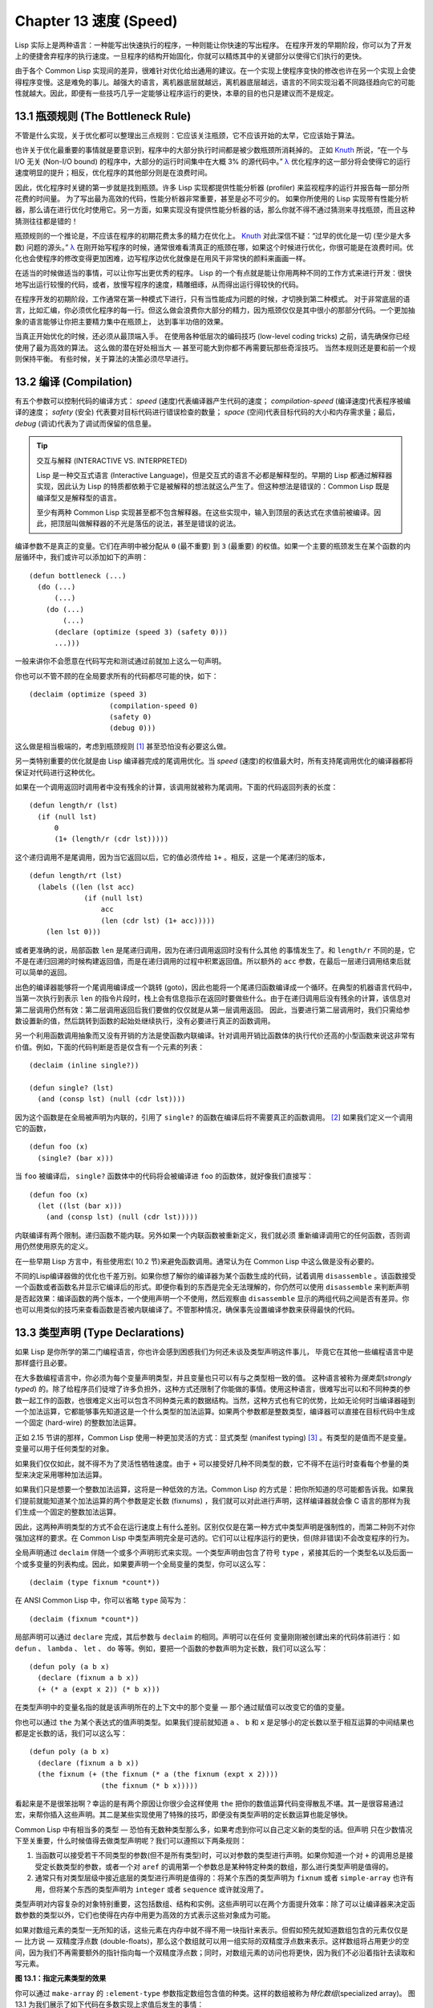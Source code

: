 .. highlight:: cl
   :linenothreshold: 0

Chapter 13 速度 (Speed)
**************************************************

Lisp 实际上是两种语言：一种能写出快速执行的程序，一种则能让你快速的写出程序。
在程序开发的早期阶段，你可以为了开发上的便捷舍弃程序的执行速度。一旦程序的结构开始固化，你就可以精炼其中的关键部分以使得它们执行的更快。

由于各个 Common Lisp 实现间的差异，很难针对优化给出通用的建议。在一个实现上使程序变快的修改也许在另一个实现上会使得程序变慢。这是难免的事儿。越强大的语言，离机器底层就越远，离机器底层越远，语言的不同实现沿着不同路径趋向它的可能性就越大。因此，即便有一些技巧几乎一定能够让程序运行的更快，本章的目的也只是建议而不是规定。

13.1 瓶颈规则 (The Bottleneck Rule)
==================================

不管是什么实现，关于优化都可以整理出三点规则：它应该关注瓶颈，它不应该开始的太早，它应该始于算法。

也许关于优化最重要的事情就是要意识到，程序中的大部分执行时间都是被少数瓶颈所消耗掉的。
正如 Knuth_ 所说，“在一个与 I/O 无关 (Non-I/O bound) 的程序中，大部分的运行时间集中在大概 3% 的源代码中。” `λ <http://ansi-common-lisp.readthedocs.org/en/latest/zhCN/notes-cn.html#notes-213>`_ 优化程序的这一部分将会使得它的运行速度明显的提升；相反，优化程序的其他部分则是在浪费时间。

因此，优化程序时关键的第一步就是找到瓶颈。许多 Lisp 实现都提供性能分析器 (profiler) 来监视程序的运行并报告每一部分所花费的时间量。
为了写出最为高效的代码，性能分析器非常重要，甚至是必不可少的。
如果你所使用的 Lisp 实现带有性能分析器，那么请在进行优化时使用它。另一方面，如果实现没有提供性能分析器的话，那么你就不得不通过猜测来寻找瓶颈，而且这种猜测往往都是错的！

瓶颈规则的一个推论是，不应该在程序的初期花费太多的精力在优化上。 Knuth_ 对此深信不疑：“过早的优化是一切 (至少是大多数) 问题的源头。” `λ <http://ansi-common-lisp.readthedocs.org/en/latest/zhCN/notes-cn.html#notes-214>`_
在刚开始写程序的时候，通常很难看清真正的瓶颈在哪，如果这个时候进行优化，你很可能是在浪费时间。优化也会使程序的修改变得更加困难，边写程序边优化就像是在用风干非常快的颜料来画画一样。

在适当的时候做适当的事情，可以让你写出更优秀的程序。
Lisp 的一个有点就是能让你用两种不同的工作方式来进行开发：很快地写出运行较慢的代码，或者，放慢写程序的速度，精雕细琢，从而得出运行得较快的代码。

在程序开发的初期阶段，工作通常在第一种模式下进行，只有当性能成为问题的时候，才切换到第二种模式。
对于非常底层的语言，比如汇编，你必须优化程序的每一行。但这么做会浪费你大部分的精力，因为瓶颈仅仅是其中很小的那部分代码。一个更加抽象的语言能够让你把主要精力集中在瓶颈上， 达到事半功倍的效果。

当真正开始优化的时候，还必须从最顶端入手。
在使用各种低层次的编码技巧 (low-level coding tricks) 之前，请先确保你已经使用了最为高效的算法。
这么做的潜在好处相当大 –– 甚至可能大到你都不再需要玩那些奇淫技巧。
当然本规则还是要和前一个规则保持平衡。
有些时候，关于算法的决策必须尽早进行。


13.2 编译 (Compilation)
==================================================

有五个参数可以控制代码的编译方式： *speed* (速度)代表编译器产生代码的速度； *compilation-speed* (编译速度)代表程序被编译的速度； *safety* (安全) 代表要对目标代码进行错误检查的数量； *space* (空间)代表目标代码的大小和内存需求量；最后， *debug* (调试)代表为了调试而保留的信息量。

.. tip::

   交互与解释 (INTERACTIVE VS. INTERPRETED)

   Lisp 是一种交互式语言 (Interactive Language)，但是交互式的语言不必都是解释型的。早期的 Lisp 都通过解释器实现，因此认为 Lisp 的特质都依赖于它是被解释的想法就这么产生了。但这种想法是错误的：Common Lisp 既是编译型又是解释型的语言。

   至少有两种 Common Lisp 实现甚至都不包含解释器。在这些实现中，输入到顶层的表达式在求值前被编译。因此，把顶层叫做解释器的不光是落伍的说法，甚至是错误的说法。

编译参数不是真正的变量。它们在声明中被分配从 ``0`` (最不重要) 到 ``3`` (最重要) 的权值。如果一个主要的瓶颈发生在某个函数的内层循环中，我们或许可以添加如下的声明：

::

  (defun bottleneck (...)
    (do (...)
        (...)
      (do (...)
          (...)
        (declare (optimize (speed 3) (safety 0)))
        ...)))

一般来讲你不会愿意在代码写完和测试通过前就加上这么一句声明。

你也可以不管不顾的在全局要求所有的代码都尽可能的快，如下：

::

  (declaim (optimize (speed 3)
                     (compilation-speed 0)
                     (safety 0)
                     (debug 0)))

这么做是相当极端的，考虑到瓶颈规则 [1]_ 甚至恐怕没有必要这么做。

另一类特别重要的优化就是由 Lisp 编译器完成的尾调用优化。当 *speed* (速度)的权值最大时，所有支持尾调用优化的编译器都将保证对代码进行这种优化。

如果在一个调用返回时调用者中没有残余的计算，该调用就被称为尾调用。下面的代码返回列表的长度：

::

  (defun length/r (lst)
    (if (null lst)
        0
        (1+ (length/r (cdr lst)))))

这个递归调用不是尾调用，因为当它返回以后，它的值必须传给 ``1+`` 。相反，这是一个尾递归的版本，
::

  (defun length/rt (lst)
    (labels ((len (lst acc)
               (if (null lst)
                   acc
                   (len (cdr lst) (1+ acc)))))
      (len lst 0)))

或者更准确的说，局部函数 ``len`` 是尾递归调用，因为在递归调用返回时没有什么其他
的事情发生了。和 ``length/r`` 不同的是，它不是在递归回溯的时候构建返回值，而是在递归调用的过程中积累返回值。所以额外的 ``acc`` 参数，在最后一层递归调用结束后就可以简单的返回。

出色的编译器能够将一个尾调用编译成一个跳转 (goto)，因此也能将一个尾递归函数编译成一个循环。在典型的机器语言代码中，当第一次执行到表示 ``len`` 的指令片段时，栈上会有信息指示在返回时要做些什么。由于在递归调用后没有残余的计算，该信息对第二层调用仍然有效：第二层调用返回后我们要做的仅仅就是从第一层调用返回。
因此，当要进行第二层调用时，我们只需给参数设置新的值，然后跳转到函数的起始处继续执行，没有必要进行真正的函数调用。

另一个利用函数调用抽象而又没有开销的方法是使函数内联编译。针对调用开销比函数体的执行代价还高的小型函数来说这非常有价值。例如，下面的代码判断是否是仅含有一个元素的列表：

::

  (declaim (inline single?))

  (defun single? (lst)
    (and (consp lst) (null (cdr lst))))

因为这个函数是在全局被声明为内联的，引用了 ``single?`` 的函数在编译后将不需要真正的函数调用。 [2]_ 如果我们定义一个调用它的函数，

::

  (defun foo (x)
    (single? (bar x)))


当 ``foo`` 被编译后， ``single?`` 函数体中的代码将会被编译进 ``foo`` 的函数体，就好像我们直接写：

::

  (defun foo (x)
    (let ((lst (bar x)))
      (and (consp lst) (null (cdr lst)))))

内联编译有两个限制。递归函数不能内联。另外如果一个内联函数被重新定义，我们就必须
重新编译调用它的任何函数，否则调用仍然使用原先的定义。

在一些早期 Lisp 方言中，有些使用宏( 10.2 节)来避免函数调用。通常认为在 Common Lisp 中这么做是没有必要的。

不同的Lisp编译器做的优化也千差万别。如果你想了解你的编译器为某个函数生成的代码，试着调用 ``disassemble`` 。该函数接受一个函数或者函数名并显示它编译后的形式。即便你看到的东西是完全无法理解的，你仍然可以使用 ``disassemble`` 来判断声明是否起效果：编译函数的两个版本，一个使用声明一个不使用，然后观察由 ``disassemble`` 显示的两组代码之间是否有差异。你也可以用类似的技巧来查看函数是否被内联编译了。不管那种情况，确保事先设置编译参数来获得最快的代码。

13.3 类型声明 (Type Declarations)
================================

如果 Lisp 是你所学的第二门编程语言，你也许会感到困惑我们为何还未谈及类型声明这件事儿，
毕竟它在其他一些编程语言中是那样盛行且必要。

在大多数编程语言中，你必须为每个变量声明类型，并且变量也只可以有与之类型相一致的值。
这种语言被称为\ *强类型*\ (\ *strongly typed*\ ) 的。除了给程序员们徒增了许多负担外，这种方式还限制了你能做的事情。使用这种语言，很难写出可以和不同种类的参数一起工作的函数，也很难定义出可以包含不同种类元素的数据结构。当然，这种方式也有它的优势，比如无论何时当编译器碰到一个加法运算，它都能够事先知道这是一个什么类型的加法运算。如果两个参数都是整数类型，编译器可以直接在目标代码中生成一个固定 (hard-wire) 的整数加法运算。

正如 2.15 节讲的那样，Common Lisp 使用一种更加灵活的方式：显式类型 (manifest typing) [3]_ 。有类型的是值而不是变量。变量可以用于任何类型的对象。

如果我们仅仅如此，就不得不为了灵活性牺牲速度。由于 ``+`` 可以接受好几种不同类型的数，它不得不在运行时查看每个参量的类型来决定采用哪种加法运算。

如果我们只是想要一个整数加法运算，这将是一种低效的方法。Common Lisp 的方式是：把你所知道的尽可能都告诉我。如果我们提前就能知道某个加法运算的两个参数是定长数 (fixnums) ，我们就可以对此进行声明，这样编译器就会像 C 语言的那样为我们生成一个固定的整数加法运算。

因此，这两种声明类型的方式不会在运行速度上有什么差别。区别仅仅是在第一种方式中类型声明是强制性的，而第二种则不对你强加这样的要求。在 Common Lisp 中类型声明完全是可选的。它们可以让程序运行的更快，但(除非错误)不会改变程序的行为。

全局声明通过 ``declaim`` 伴随一个或多个声明形式来实现。一个类型声明由包含了符号 ``type`` ，紧接其后的一个类型名以及后面一个或多变量的列表构成。因此，如果要声明一个全局变量的类型，你可以这么写：

::

  (declaim (type fixnum *count*))

在 ANSI Common Lisp 中，你可以省略 ``type`` 简写为：

::

  (declaim (fixnum *count*))

局部声明可以通过 ``declare`` 完成，其后参数与 ``declaim`` 的相同。声明可以在任何
变量刚刚被创建出来的代码体前进行：如 ``defun`` 、 ``lambda`` 、 ``let`` 、 ``do`` 等等。例如，要把一个函数的参数声明为定长数，我们可以这么写：

::

  (defun poly (a b x)
    (declare (fixnum a b x))
    (+ (* a (expt x 2)) (* b x)))

在类型声明中的变量名指的就是该声明所在的上下文中的那个变量 –– 那个通过赋值可以改变它的值的变量。

你也可以通过 ``the`` 为某个表达式的值声明类型。如果我们提前就知道 ``a`` 、 ``b`` 和 ``x`` 是足够小的定长数以至于相互运算的中间结果也都是定长数的话，我们可以这么写：

::

  (defun poly (a b x)
    (declare (fixnum a b x))
    (the fixnum (+ (the fixnum (* a (the fixnum (expt x 2))))
                   (the fixnum (* b x)))))

看起来是不是很笨拙啊？幸运的是有两个原因让你很少会这样使用 ``the`` 把你的数值运算代码变得散乱不堪。其一是很容易通过宏，来帮你插入这些声明。其二是某些实现使用了特殊的技巧，即便没有类型声明的定长数运算也能足够快。

Common Lisp 中有相当多的类型 –– 恐怕有无数种类型那么多，如果考虑到你可以自己定义新的类型的话。但声明
只在少数情况下至关重要，什么时候值得去做类型声明呢？我们可以遵照以下两条规则：

1. 当函数可以接受若干不同类型的参数(但不是所有类型)时，可以对参数的类型进行声明。如果你知道一个对 ``+`` 的调用总是接受定长数类型的参数，或者一个对 ``aref`` 的调用第一个参数总是某种特定种类的数组，那么进行类型声明是值得的。

2. 通常只有对类型层级中接近底层的类型进行声明是值得的：将某个东西的类型声明为 ``fixnum`` 或者 ``simple-array`` 也许有用，但将某个东西的类型声明为 ``integer`` 或者 ``sequence`` 或许就没用了。

类型声明对内容复杂的对象特别重要，这包括数组、结构和实例。这些声明可以在两个方面提升效率：除了可以让编译器来决定函数参数的类型以外，它们也使得在内存中用更为高效的方式表示这些对象成为可能。

如果对数组元素的类型一无所知的话，这些元素在内存中就不得不用一块指针来表示。但假如预先就知道数组包含的元素仅仅是 –– 比方说 –– 双精度浮点数 (double-floats)，那么这个数组就可以用一组实际的双精度浮点数来表示。这样数组将占用更少的空间，因为我们不再需要额外的指针指向每一个双精度浮点数；同时，对数组元素的访问也将更快，因为我们不必沿着指针去读取和写元素。

.. image:: ../images/Figure-13.1.png

**图 13.1：指定元素类型的效果**

你可以通过 ``make-array`` 的 ``:element-type`` 参数指定数组包含值的种类。这样的数组被称为\ *特化数组*\ (specialized array)。
图 13.1 为我们展示了如下代码在多数实现上求值后发生的事情：
::
   (setf x (vector 1.234d0 2.345d0 3.456d0)
         y (make-array 3 :element-type 'double-float)
         (aref y 0) 1.234d0
         (aref y 1) 2.345d0
         (aref y 2）3.456d0))

图 13.1 中的每一个矩形方格代表内存中的一个字 (a word of memory)。这两个数组都由未特别指明长度的头部 (header) 以及后续
三个元素的某种表示构成。对于 ``x`` 来说，每个元素都由一个指针表示。此时每个指针碰巧都指向双精度浮点数，但实际上我们可以存储任何类型的对象到这个向量中。对 ``y`` 来说，每个元素实际上都是双精度浮点数。 ``y`` 更快而且占用更少空间，但意味着它的元素只能是双精度浮点数。

注意我们使用 ``aref`` 来引用 ``y`` 的元素。一个特化的向量不再是一个简单向量，因此我们不再能够通过 ``svref`` 来引用它的元素。

除了在创建数组时指定元素的类型，你还应该在使用数组的代码中声明数组的维度以及它的元素类型。一个完整的向量声明如下：


::

  (declare (type (vector fixnum 20) v))

声明一个仅含有定长数且长度固定为 ``20`` 的向量。

::

  (setf a (make-array '(1000 1000)
                      :element-type 'single-float
                      :initial-element 1.0s0))

  (defun sum-elts (a)
    (declare (type (simple-array single-float (1000 1000))
                   a))
    (let ((sum 0.0s0))
      (declare (type single-float sum))
      (dotimes (r 1000)
        (dotimes (c 1000)
          (incf sum (aref a r c))))
      sum))

**图 13.2 对数组元素求和**

最为通用的数组声明形式由数组类型以及紧接其后的元素类型和一个维度列表构成：

::

  (declare (type (simple-array fixnum (4 4)) ar))

图 13.2 展示了如何创建一个 1000×1000 的单精度浮点数数组，以及如何编写一个将该数组元素相加的函数。数组以列主序 (row-major order)存储，遍历时也应尽可能以此序进行。

我们将用 ``time`` 来比较 ``sum-elts`` 在有声明和无声明两种情况下的性能。 ``time`` 宏显示表达式求值所花费时间的某种度量(取决于实现)。对被编译的函数求取时间才是有意义的。在某个实现中，如果我们以获取最快速代码的编译参数编译 ``sum-elts`` ，它将在不到半秒的时间内返回：

::

  > (time (sum-elts a))
  User Run Time = 0.43 seconds
  1000000.0

如果我们把 *sum-elts* 中的类型声明去掉并重新编译它，同样的计算将花费超过5秒的时间：

::

  > (time (sum-elts a))
  User Run Time = 5.17 seconds
  1000000.0

类型声明的重要性 –– 特别是对数组和数来说 –– 怎么强调都不过分。上面的例子中，仅仅两行代码就可以让 ``sum-elts`` 变快 12 倍。

13.4 避免垃圾 (Garbage Avoidance)
===================================================

就像 Lisp 允许你推迟对变量类型的考虑一样，它也允许你推迟对内存分配的考虑。在程序的早期阶段不用去考虑内存分配 (或者棘手的臭虫)将解放你的想象力。当程序成熟时，你可以让它依赖更少的动态分配而变得更快。

然而，较少的构造 (consing)并不总是使程序更快。对于那些依赖着差劲垃圾回收器的 Lisp 实现来说，过多的构造 (cons) 容易让程序运行缓慢。多数 Lisp 实现一直都还使用着差劲的垃圾回收器，因此高效的程序应尽可能少的构造就变成了一种
传统。最近的发展完全改变了这种传统观念。一些实现上现在已经拥有了相当先进 (sophisticated)的垃圾回收器，它构造新对象然后抛弃而不是回收这些对象，这样就会更高效。

本节介绍几种减少程序中的构造的方法。但是否构造少了就能让你的程序运行的更快还依赖于实现。最佳忠告依然是自己去试一下吧。为了减少构造你需要做很多事。有些不会改变你程序的形状。例如，其中最简单的就是使用破坏性函数。下表罗列一些常用的函数以及与它们对应的破坏性版本。

+-------------------+-------------------+
|      SAFE         |   DESTRUCTIVE     |
+===================+===================+
| append            | nconc             |
+-------------------+-------------------+
| reverse           | nreverse          |
+-------------------+-------------------+
| remove            | delete            |
+-------------------+-------------------+
| remove-if         | delete-if         |
+-------------------+-------------------+
| remove-duplicates | delete-duplicates |
+-------------------+-------------------+
| subst             | nsubst            |
+-------------------+-------------------+
| subst-if          | nsubst-if         |
+-------------------+-------------------+
| union             | nunion            |
+-------------------+-------------------+
| intersection      | nintersection     |
+-------------------+-------------------+
| set-difference    | nset-difference   |
+-------------------+-------------------+

当你知道修改一个列表是安全的时候，你可以使用 ``delete`` 替换 ``remove`` 、 ``nreverse`` 替换 ``reverse`` 等等。

即便你想完全摆脱构造，你也不必放弃在运行中 (on the fly)创建对象的可能性。
你需要做的是避免在运行中为它们分配空间和通过垃圾回收收回空间。通用方案是你自己预先分配内存块 (block of memory)，以及明确回收用过的块。\ *预先*\ 可能意味着在编译期或者某些初始化例程中。具体情况还应具体分析。

例如，当情况允许我们利用一个有限大小的堆栈时，我们可以让堆栈在一个已经分配了空间的向量中增长或缩减，而不是构造它。Common Lisp 内建支持把向量作为堆栈使用。如果我们传给 ``make-array`` 可选的 ``fill-pointer`` 参数，我们将得到一个看起来可扩展的向量。 ``make-array`` 的第一个参数指定了分配给向量的存储量，而 ``fill-pointer`` 指定了初始有效长度：

::

  > (setf *print-array* t)
  T
  > (setf vec (make-array 10 :fill-pointer 2
                             :initial-element nil))
  #(NIL NIL)

我们刚刚制造的向量对于操作序列的函数来说，仍好像只含有两个元素，

::

  > (length vec)
  2

但它能够增长直到十个元素。因为 ``vec`` 有一个填充指针，我们可以使用 ``vector-push`` 和 ``vector-pop`` 函数推入和弹出元素，就像它是一个列表一样：

::

  > (vector-push 'a vec)
  2
  > vec
  #(NIL NIL A)
  > (vector-pop vec)
  A
  > vec
  #(NIL NIL)

当我们调用 ``vector-push`` 时，它增加填充指针并返回它过去的值。只要填充指针小于 ``make-array`` 的第一个参数，我们就可以向这个向量中推入新元素；当空间用尽时， ``vector-push`` 返回 ``nil`` 。目前我们还可以向 ``vec`` 中推入八个元素。

使用带有填充指针的向量有一个缺点，就是它们不再是简单向量了。我们不得不使用 ``aref`` 来代替 ``svref`` 引用元素。代价需要和潜在的收益保持平衡。

::

  (defconstant dict (make-array 25000 :fill-pointer 0))

  (defun read-words (from)
    (setf (fill-pointer dict) 0)
    (with-open-file (in from :direction :input)
      (do ((w (read-line in nil :eof)
              (read-line in nil :eof)))
          ((eql w :eof))
        (vector-push w dict))))

  (defun xform (fn seq) (map-into seq fn seq))

  (defun write-words (to)
    (with-open-file (out to :direction :output
                            :if-exists :supersede)
      (map nil #'(lambda (x)
                   (fresh-line out)
                   (princ x out))
               (xform #'nreverse
                      (sort (xform #'nreverse dict)
                            #'string<)))))

**图 13.3 生成同韵字辞典**

当应用涉及很长的序列时，你可以用 ``map-into`` 代替 ``map`` 。 ``map-into`` 的第一个参数不是一个序列类型而是实际的序列，用来存储结果。这个序列可以是该函数接受的其他序列参数中的任何一个。所以，打个比方，如果你想为一个向量的每个元素加 1，你可以这么写：

::

  (setf v (map-into v #'1+ v))

图 13.3 展示了一个使用大向量应用的例子：一个生成简单的同韵字辞典 (或者更确切的说，一个不完全韵辞典)的程序。函数 ``read-line`` 从一个每行仅含有一个单词的文件中读取单词，而函数 ``write-words`` 将它们按照字母的逆序打印出来。比如，输出的起始可能是

::

  a amoeba alba samba marimba...

结束是

::

  ...megahertz gigahertz jazz buzz fuzz

利用填充指针和 ``map-into`` ，我们可以把程序写的既简单又高效。

在数值应用中要当心大数 (bignums)。大数运算需要构造，因此也就会比较慢。但即便你的程序在最后必须返回大数，你也可以通过让
中间结果保持为定长数的安排来使它更高效。

另一个避免垃圾回收的方法是鼓励编译器在栈上分配对象而不是在堆上。
如果你知道只是临时需要某个东西，你可以通过将它声明为 ``dynamic extent`` 来避免在堆上分配空间。

通过将一个变量声明为动态范围 (dynamic extent)的，你告诉编译器变量的值应该和变量保持相同的生命期。什么时候值的生命期比
变量长呢？这里有个例子：

::

  (defun our-reverse (lst)
    (let ((rev nil))
      (dolist (x lst)
        (push x rev))
      rev))

在 ``our-reverse`` 中，作为参数传入的列表以逆序被收集到 ``rev`` 中。当函数返回时，变量 ``rev`` 将不复存在。然而，它的值 ––
逆序的列表 –– 将继续存活：它被送回调用函数，一个知道它的命运何去何从的地方。

相比之下，考虑如下 ``adjoin`` 实现：
::

  (defun our-adjoin (obj lst &rest args)
    (if (apply #'member obj lst args)
        lst
        (cons obj lst)))

在这个例子中，我们可以从函数的定义看出 ``args`` 参数中的值 (列表) 哪儿也没去。它不必比存储它的变量活的更久。在这种情形下把它声明为动态范围的就比较有意义。如果我们加上这样的声明，

::

  (defun our-adjoin (obj lst &rest args)
    (declare (dynamic-extent args))
    (if (apply #'member obj lst args)
        lst
        (cons obj lst)))

那么编译器就可以 (但不是必须)在栈上为 ``args`` 分配空间，在 ``our-adjoin`` 返回后，它将会被自动释放。

13.5 示例: 存储池 (Example: Pools)
=======================================

对于涉及数据结构的应用，你可以通过在一个存储池 (pool)中预先分配一定数量的结构来避免动态分配。当你需要一个结构时，你从池中取得一份，当你用完后，再把它送回池中。为了演示存储池的使用，我们将快速的编写一段记录港口中船舶数量的程序原型 (prototype of a program)，然后用存储池的方式重写它。

::

  (defparameter *harbor* nil)

  (defstruct ship
    name flag tons)

  (defun enter (n f d)
    (push (make-ship :name n :flag f :tons d)
          *harbor*))

  (defun find-ship (n)
    (find n *harbor* :key #'ship-name))

  (defun leave (n)
    (setf *harbor*
          (delete (find-ship n) *harbor*)))

**图 13.4 港口**

图 13.4 中展示的是第一个版本。 全局变量 ``harbor`` 是一个船只的列表， 每一艘船只由一个 ``ship`` 结构表示。 函数 ``enter``
在船只进入港口时被调用； ``find-ship`` 根据给定名字 (如果有的话) 来寻找对应的船只；最后， ``leave`` 在船只离开港口时被调用。

一个程序的初始版本这么写简直是棒呆了，但它会产生许多的垃圾。当这个程序运行时，它会在两个方面构造：当船只进入港口时，新的结构将会被分配；而 ``harbor`` 的每一次增大都需要使用构造。

我们可以通过在编译期分配空间来消除这两种构造的源头 (sources of consing)。图 13.5 展示了程序的第二个版本，它根本不会构造。

::

  (defconstant pool (make-array 1000 :fill-pointer t))

  (dotimes (i 1000)
    (setf (aref pool i) (make-ship)))

  (defconstant harbor (make-hash-table :size 1100
                                       :test #'eq))

  (defun enter (n f d)
    (let ((s (if (plusp (length pool))
                 (vector-pop pool)
                 (make-ship))))
      (setf (ship-name s)        n
            (ship-flag s)        f
            (ship-tons s)        d
            (gethash n harbor) s)))

  (defun find-ship (n) (gethash n harbor))

  (defun leave (n)
    (let ((s (gethash n harbor)))
      (remhash n harbor)
      (vector-push s pool)))

**图 13.5 港口（第二版）**

严格说来，新的版本仍然会构造，只是不在运行期。在第二个版本中， ``harbor`` 从列表变成了哈希表，所以它所有的空间都在编译期分配了。
一千个 ``ship`` 结构体也会在编译期被创建出来，并被保存在向量池(vector pool) 中。(如果 ``:fill-pointer`` 参数为 ``t`` ，填充指针将指向向量的末尾。) 此时，当 ``enter`` 需要一个新的结构时，它只需从池中取来一个便是，无须再调用 ``make-ship`` 。
而且当 ``leave`` 从 ``harbor`` 中移除一艘 ``ship`` 时，它把它送回池中，而不是抛弃它。

我们使用存储池的行为实际上是肩负起内存管理的工作。这是否会让我们的程序更快仍取决于我们的 Lisp 实现怎样管理内存。总的说来，只有在那些仍使用着原始垃圾回收器的实现中，或者在那些对 GC 的不可预见性比较敏感的实时应用中才值得一试。

13.6 快速操作符 (Fast Operators)
=======================================

本章一开始就宣称 Lisp 是两种不同的语言。就某种意义来讲这确实是正确的。如果你仔细看过 Common Lisp 的设计，你会发现某些特性主要是为了速度，而另外一些主要为了便捷性。

例如，你可以通过三个不同的函数取得向量给定位置上的元素： ``elt`` 、 ``aref`` 、 ``svref`` 。如此的多样性允许你把一个程序的性能提升到极致。 所以如果你可以使用 ``svref`` ，完事儿！ 相反，如果对某段程序来说速度很重要的话，或许不应该调用 ``elt`` ，它既可以用于数组也可以用于列表。

对于列表来说，你应该调用 ``nth`` ，而不是 ``elt`` 。然而只有单一的一个函数 –– ``length`` –– 用于计算任何一个序列的长度。为什么 Common Lisp 不单独为列表提供一个特定的版本呢？因为如果你的程序正在计算一个列表的长度，它在速度上已经输了。在这个
例子中，就像许多其他的例子一样，语言的设计暗示了哪些会是快速的而哪些不是。

另一对相似的函数是 ``eql`` 和 ``eq`` 。前者是验证同一性 (identity) 的默认判断式，但如果你知道参数不会是字符或者数字时，使用后者其实更快。两个对象 *eq* 只有当它们处在相同的内存位置上时才成立。数字和字符可能不会与任何特定的内存位置相关，因此 ``eq`` 不适用于它们 (即便多数实现中它仍然能用于定长数)。对于其他任何种类的参数， ``eq`` 和 ``eql`` 将返回相同的值。

使用 ``eq`` 来比较对象总是最快的，因为 Lisp 所需要比较的仅仅是指向对象的指针。因此 ``eq`` 哈希表 (如图 13.5 所示) 应该会提供最快的访问。 在一个 ``eq`` 哈希表中， ``gethash`` 可以只根据指针查找，甚至不需要查看它们指向的是什么。然而，访问不是唯一要考虑的因素； *eq* 和 *eql* 哈希表在拷贝型垃圾回收算法 (copying garbage collection algorithm)中会引起额外的开销，因为垃圾回收后需要对一些哈希值重新进行计算 (rehashing)。如果这变成了一个问题，最好的解决方案是使用一个把定长数作为键值的 ``eql`` 哈希表。

当被调函数有一个余留参数时，调用 ``reduce`` 可能是比 ``apply`` 更高效的一种方式。例如，相比

::

(apply #'+ '(1 2 3))

写成如下可以更高效：

::

(reduce #'+ '(1 2 3))

它不仅有助于调用正确的函数，还有助于按照正确的方式调用它们。余留、可选和关键字参数
是昂贵的。只使用普通参数，函数调用中的参量会被调用者简单的留在被调者能够找到的地方。但其他种类的参数涉及运行时的处理。关键字参数是最差的。针对内建函数，优秀的编译器采用特殊的办法把使用关键字参量的调用编译成快速代码 (fast code)。但对于你自己编写的函数，避免在程序中对速度敏感的部分使用它们只有好处没有坏处。另外，不把大量的参量都放到余留参数中也是明智的举措，如果这可以避免的话。

不同的编译器有时也会有一些它们独到优化。例如，有些编译器可以针对键值是一个狭小范围中的整数的 ``case`` 语句进行优化。查看你的用户手册来了解那些实现特有的优化的建议吧。

13.7 二阶段开发 (Two-Phase Development)
==================================================

在以速度至上的应用中，你也许想要使用诸如 C 或者汇编这样的低级语言来重写一个 Lisp 程序的某部分。你可以对用任何语言编写的程序使用这一技巧 –– C 程序的关键部分经常用汇编重写 -- 但语言越抽象，用两阶段 (two phases)开发程序的好处就越明显。

Common Lisp 没有规定如何集成其他语言所编写的代码。这部分留给了实现决定，而几乎所有的实现都提供了某种方式来实现它。

使用一种语言编写程序然后用另一种语言重写它其中部分看起来可能是一种浪费。事实上，经验显示这是一种好的开发软件的方式。先针对功能、然后是速度比试着同时达成两者来的简单。

如果编程完全是一个机械的过程 –– 简单的把规格说明翻译为代码 –– 在一步中把所有的事情都搞定也许是合理的。但编程永远不是如此。不论规格说明多么精确， 编程总是涉及一定量的探索 –– 通常比任何人能预期到的还多的多。

一份好的规格说明，也许会让编程看起来像是简单的把它们翻译成代码的过程。这是一个普遍的误区。编程必定涉及探索，因为规格说明必定含糊不清。如果它们不含糊的话，它们就都算不上规格说明。

在其他领域，尽可能精准的规格说明也许是可取的。如果你要求一块金属被切割成某种形状，最好准确的说出你想要的。但这个规则不适用于软件，因为程序和规格说明由相同的东西构成：文本。你不可能编写出完全合意的规格说明。如果规格说明有那么精确的话，它们就变成程序了。 `λ <http://ansi-common-lisp.readthedocs.org/en/latest/zhCN/notes-cn.html#notes-229>`_

对于存在着可观数量的探索的应用 (再一次，比任何人承认的还要多，将实现分成两个阶段是值得的。而且在第一阶段中你所使用的手段 (medium) 不必就是最后的那个。例如，制作铜像的标准方法是先从粘土开始。你先用粘土做一个塑像出来，然后用它做一个模子，在这个模子中铸造铜像。在最后的塑像中是没有丁点粘土的，但你可以从铜像的形状中认识到它发挥的作用。试想下从一开始就只用一块儿铜和一个凿子来制造这么个一模一样的塑像要多难啊！出于相同的原因，首先用 Lisp 来编写程序，然后用 C 改写它，要比从头开始就用 C 编写这个程序要好。

Chapter 13 总结 (Summary)
============================

1. 不应过早开始优化，应该关注瓶颈，而且应该从算法开始。

2. 有五个不同的参数控制编译。它们可以在本地声明也可以在全局声明。

3. 优秀的编译器能够优化尾调用，将一个尾递归的函数转换为一个循环。内联编译是另一种避免函数调用的方法。

4. 类型声明并不是必须的，但它们可以让一个程序更高效。类型声明对于处理数值和数组的代码特别重要。

5. 少的构造可以让程序更快，特别是在使用着原始的垃圾回收器的实现中。解决方案是使用破坏性函数、预先分配空间块、以及在栈上分配。

6. 某些情况下，从预先分配的存储池中提取对象可能是有价值的。

7. Common Lisp 的某些部分是为了速度而设计的，另一些则为了灵活性。

8. 编程必定存在探索的过程。探索和优化应该被分开 –– 有时甚至需要使用不同的语言。

Chapter 13 练习 (Exercises)
==================================

1. 检验你的编译器是否支持 (observe)内敛声明。

2. 将下述函数重写为尾递归形式。它被编译后能快多少？

::

  (defun foo (x)
    (if (zerop x)
        0
        (1+ (foo (1- x)))))

  注意：你需要增加额外的参数。

3. 为下述程序增加声明。你能让它们变快多少？

::

  (a) 在 5.7 节中的日期运算代码。
  (b) 在 9.8 节中的光线跟踪器 (ray-tracer)。

4. 重写 3.15 节中的广度优先搜索的代码让它尽可能减少使用构造。

5. 使用存储池修改 4.7 节中的二叉搜索的代码。


.. _Knuth : http://en.wikipedia.org/wiki/Donald_Knuth

.. rubric:: 脚注

.. [1] 较早的实现或许不提供 *declaim* ；需要使用 *proclaim* 并且引用这些参量 (quote the argument)。

.. [2] 为了让内联声明 (inline declaration) 有效，你同时必须设置编译参数，告诉它你想获得最快的代码。

.. [3] 有两种方法可以描述Lisp声明类型 (typing) 的方式：从类型信息被存放的位置或者从它被使用的时间。显示类型 (manifest typing) 的意思是类型信息与数据对象 (data objects) 绑定，而运行时类型(run-time typing) 的意思是类型信息在运行时被使用。实际上，两者是一回事儿。

